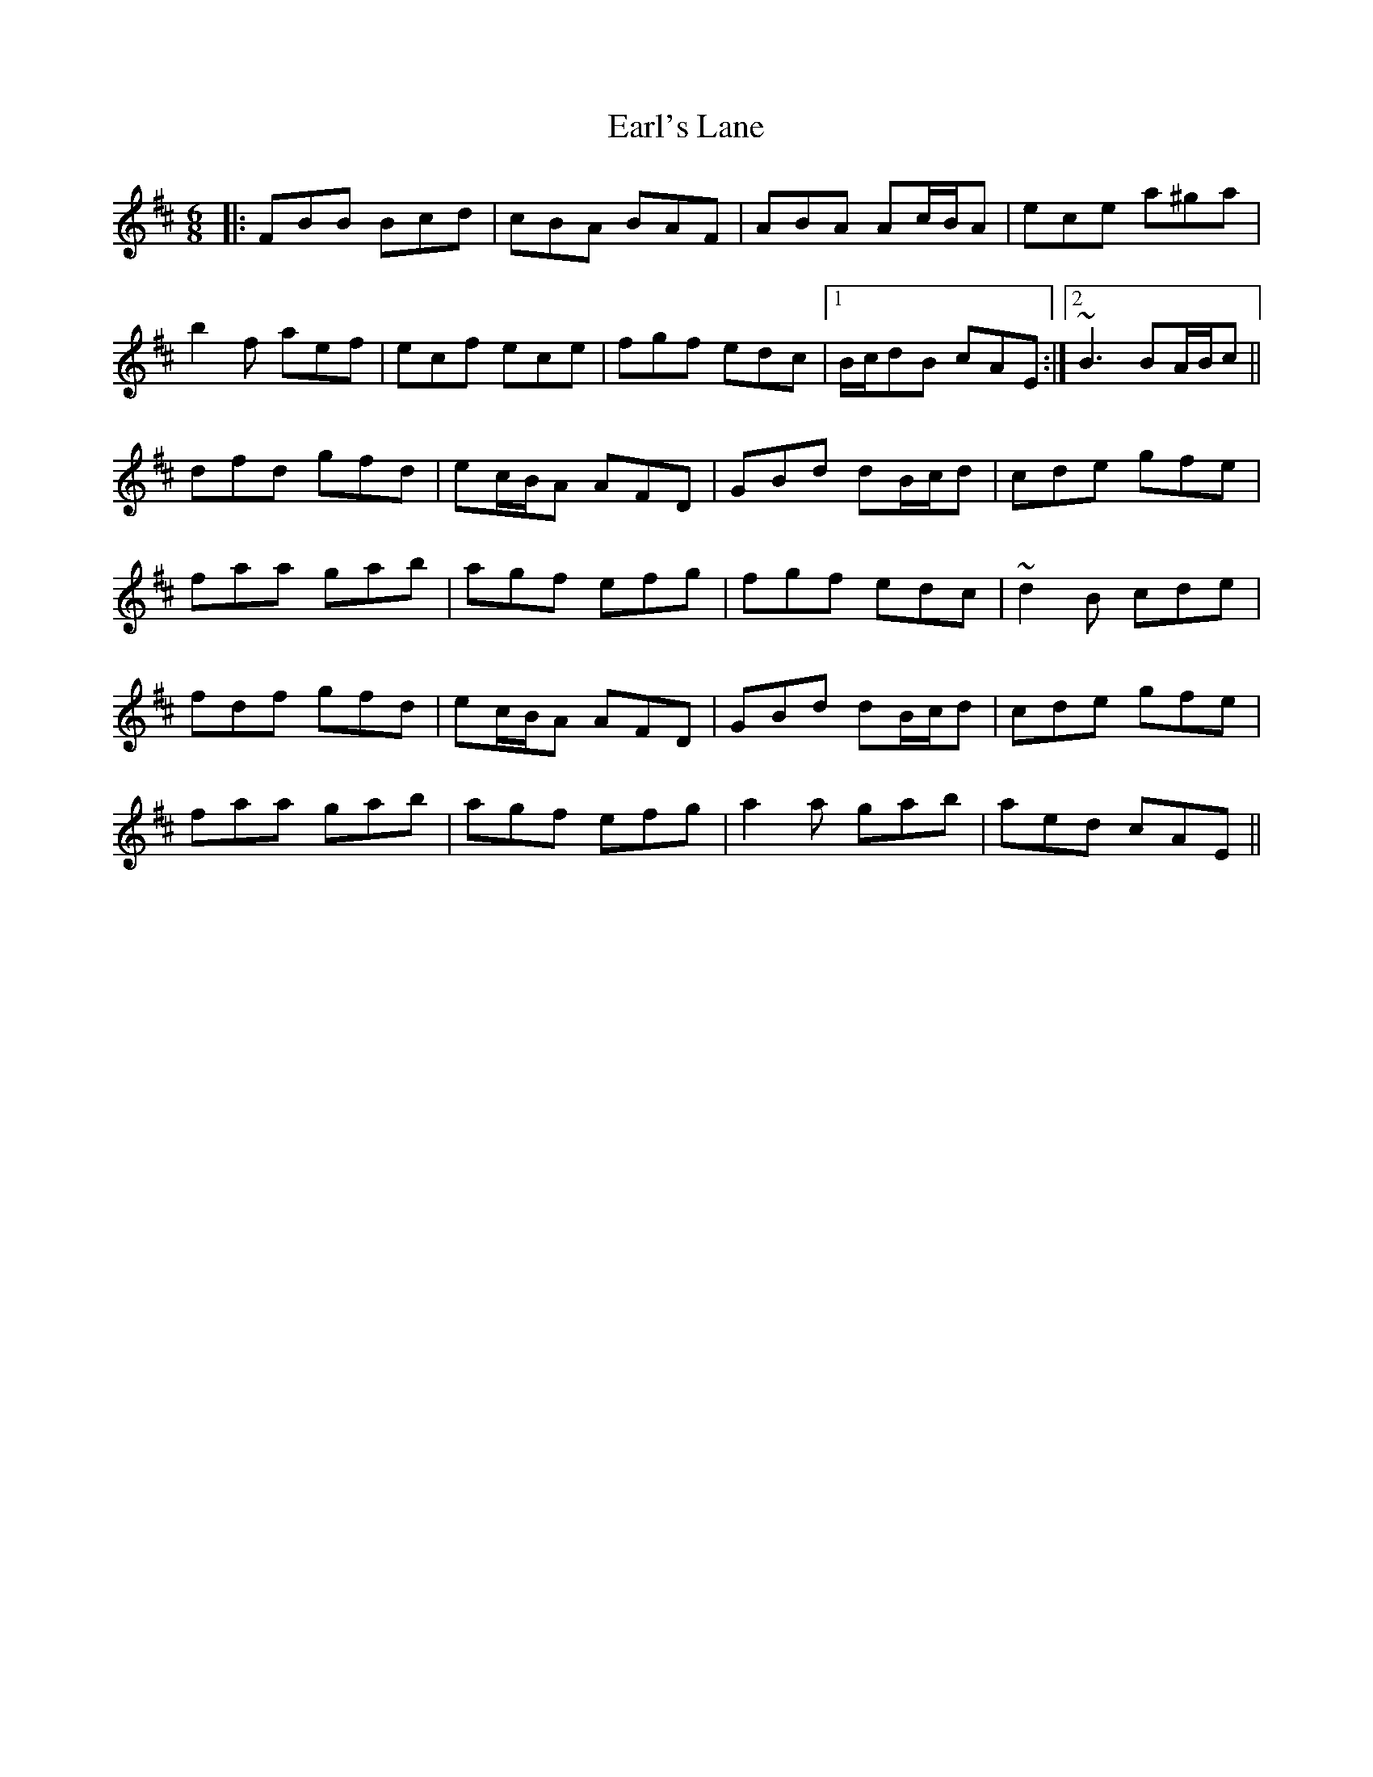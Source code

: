 X: 11381
T: Earl's Lane
R: jig
M: 6/8
K: Bminor
|:FBB Bcd|cBA BAF|ABA Ac/B/A|ece a^ga|
b2f aef|ecf ece|fgf edc|1 B/c/dB cAE:|2 ~B3 BA/B/c||
dfd gfd|ec/B/A AFD|GBd dB/c/d|cde gfe|
faa gab|agf efg|fgf edc|~d2B cde|
fdf gfd|ec/B/A AFD|GBd dB/c/d|cde gfe|
faa gab|agf efg|a2a gab|aed cAE||

